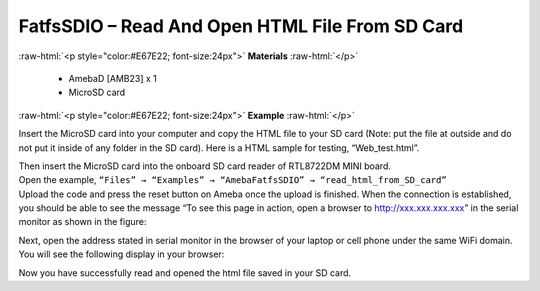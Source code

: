 ###################################################################
FatfsSDIO – Read And Open HTML File From SD Card
###################################################################

.. role:: raw-html(raw)
   :format: html

:raw-html:`<p style="color:#E67E22; font-size:24px">`
**Materials**
:raw-html:`</p>`

  - AmebaD [AMB23] x 1
  - MicroSD card

:raw-html:`<p style="color:#E67E22; font-size:24px">`
**Example**
:raw-html:`</p>`

Insert the MicroSD card into your computer and copy the HTML file to your SD card (Note: put the file at outside and do not put it inside of any folder in the SD card). Here is a HTML sample for testing, “Web_test.html”.

|image1|

| Then insert the MicroSD card into the onboard SD card reader of RTL8722DM MINI board.
| Open the example, ``“Files” → “Examples” → “AmebaFatfsSDIO” → “read_html_from_SD_card”``
| Upload the code and press the reset button on Ameba once the upload is finished. When the connection is established, you should be able to see the message “To see this page in action, open a browser to http://xxx.xxx.xxx.xxx” in the serial monitor as shown in the figure:

|image2|

Next, open the address stated in serial monitor in the browser of your laptop or cell phone under the same WiFi domain. 
You will see the following display in your browser:

|image3|

Now you have successfully read and opened the html file saved in your SD card.

.. |image1| image:: /media/ambd_arduino/FatfsSDIO_Read_And_Open_HTML_File_From_SD_Card/image1.png
    :width: 1040
    :height: 360
    :scale: 50 %
.. |image2| image:: /media/ambd_arduino/FatfsSDIO_Read_And_Open_HTML_File_From_SD_Card/image2.png
    :width: 1168
    :height: 630
    :scale: 50 %
.. |image3| image:: /media/ambd_arduino/FatfsSDIO_Read_And_Open_HTML_File_From_SD_Card/image3.png
    :width: 3895
    :height: 1235
    :scale: 15 %